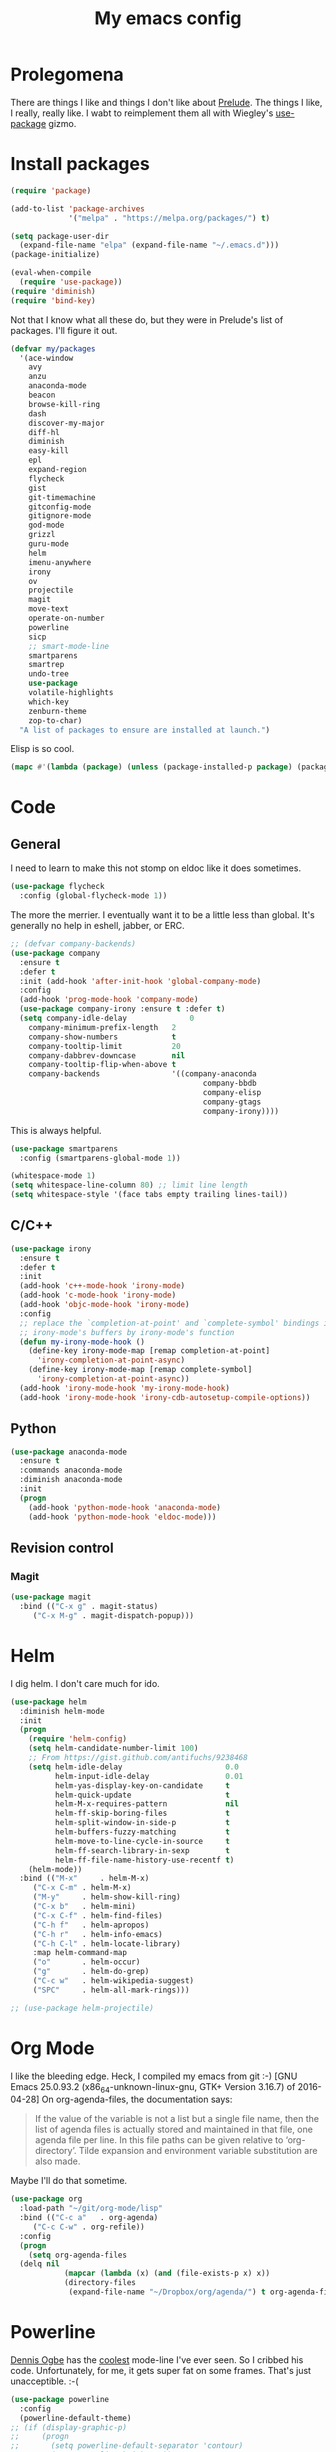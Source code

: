 #+Title: My emacs config
* Prolegomena
There are things I like and things I don't like about [[https://github.com/bbatsov/prelude][Prelude]]. The
things I like, I really, really like. I wabt to reimplement them all
with Wiegley's [[https://github.com/jwiegley/use-package][use-package]] gizmo.
* Install packages
#+begin_src emacs-lisp :tangle ~/.emacs.d/init.el
  (require 'package)

  (add-to-list 'package-archives
               '("melpa" . "https://melpa.org/packages/") t)

  (setq package-user-dir
	(expand-file-name "elpa" (expand-file-name "~/.emacs.d")))
  (package-initialize)

  (eval-when-compile
    (require 'use-package))
  (require 'diminish)
  (require 'bind-key)
#+end_src
Not that I know what all these do, but they were in Prelude's list of
packages. I'll figure it out.
#+begin_src emacs-lisp :tangle ~/.emacs.d/init.el
(defvar my/packages
  '(ace-window
    avy
    anzu
    anaconda-mode
    beacon
    browse-kill-ring
    dash
    discover-my-major
    diff-hl
    diminish
    easy-kill
    epl
    expand-region
    flycheck
    gist
    git-timemachine
    gitconfig-mode
    gitignore-mode
    god-mode
    grizzl
    guru-mode
    helm
    imenu-anywhere
    irony
    ov
    projectile
    magit
    move-text
    operate-on-number
    powerline
    sicp
    ;; smart-mode-line
    smartparens
    smartrep
    undo-tree
    use-package
    volatile-highlights
    which-key
    zenburn-theme
    zop-to-char)
  "A list of packages to ensure are installed at launch.")
#+end_src
Elisp is so cool.
#+begin_src emacs-lisp :tangle ~/.emacs.d/init.el
(mapc #'(lambda (package) (unless (package-installed-p package) (package-install package))) my/packages)
#+end_src

* Code
** General
I need to learn to make this not stomp on eldoc like it does sometimes.
#+begin_src emacs-lisp :tangle ~/.emacs.d/init.el
(use-package flycheck
  :config (global-flycheck-mode 1))
#+end_src
The more the merrier. I eventually want it to be a little less than
global. It's generally no help in eshell, jabber, or ERC.
#+begin_src emacs-lisp :tangle ~/.emacs.d/init.el
  ;; (defvar company-backends)
  (use-package company
    :ensure t
    :defer t
    :init (add-hook 'after-init-hook 'global-company-mode)
    :config
    (add-hook 'prog-mode-hook 'company-mode)
    (use-package company-irony :ensure t :defer t)
    (setq company-idle-delay              0
	  company-minimum-prefix-length   2
	  company-show-numbers            t
	  company-tooltip-limit           20
	  company-dabbrev-downcase        nil
	  company-tooltip-flip-when-above t
	  company-backends                '((company-anaconda
                                             company-bbdb
                                             company-elisp
                                             company-gtags
                                             company-irony))))

#+end_src
This is always helpful.
#+begin_src emacs-lisp :tangle ~/.emacs.d/init.el
(use-package smartparens
  :config (smartparens-global-mode 1))
#+end_src

#+begin_src emacs-lisp :tangle ~/.emacs.d/init.el
  (whitespace-mode 1)
  (setq whitespace-line-column 80) ;; limit line length
  (setq whitespace-style '(face tabs empty trailing lines-tail))
#+end_src
** C/C++
#+begin_src emacs-lisp :tangle init.el
(use-package irony
  :ensure t
  :defer t
  :init
  (add-hook 'c++-mode-hook 'irony-mode)
  (add-hook 'c-mode-hook 'irony-mode)
  (add-hook 'objc-mode-hook 'irony-mode)
  :config
  ;; replace the `completion-at-point' and `complete-symbol' bindings in
  ;; irony-mode's buffers by irony-mode's function
  (defun my-irony-mode-hook ()
    (define-key irony-mode-map [remap completion-at-point]
      'irony-completion-at-point-async)
    (define-key irony-mode-map [remap complete-symbol]
      'irony-completion-at-point-async))
  (add-hook 'irony-mode-hook 'my-irony-mode-hook)
  (add-hook 'irony-mode-hook 'irony-cdb-autosetup-compile-options))
#+end_src

** Python
#+begin_src emacs-lisp :tangle ~/.emacs.d/init.el
(use-package anaconda-mode
  :ensure t
  :commands anaconda-mode
  :diminish anaconda-mode
  :init
  (progn
    (add-hook 'python-mode-hook 'anaconda-mode)
    (add-hook 'python-mode-hook 'eldoc-mode)))

#+end_src

** Revision control
*** Magit
#+begin_src emacs-lisp :tangle ~/.emacs.d/init.el
(use-package magit
  :bind (("C-x g" . magit-status)
	 ("C-x M-g" . magit-dispatch-popup)))
#+end_src
* Helm
I dig helm. I don't care much for ido.
#+begin_src emacs-lisp :tangle ~/.emacs.d/init.el
(use-package helm
  :diminish helm-mode
  :init
  (progn
    (require 'helm-config)
    (setq helm-candidate-number-limit 100)
    ;; From https://gist.github.com/antifuchs/9238468
    (setq helm-idle-delay                       0.0
          helm-input-idle-delay                 0.01
          helm-yas-display-key-on-candidate     t
          helm-quick-update                     t
          helm-M-x-requires-pattern             nil
          helm-ff-skip-boring-files             t
          helm-split-window-in-side-p           t
          helm-buffers-fuzzy-matching           t
          helm-move-to-line-cycle-in-source     t
          helm-ff-search-library-in-sexp        t
          helm-ff-file-name-history-use-recentf t)
    (helm-mode))
  :bind (("M-x"     . helm-M-x)
	 ("C-x C-m" . helm-M-x)
	 ("M-y"     . helm-show-kill-ring)
	 ("C-x b"   . helm-mini)
	 ("C-x C-f" . helm-find-files)
	 ("C-h f"   . helm-apropos)
	 ("C-h r"   . helm-info-emacs)
	 ("C-h C-l" . helm-locate-library)
	 :map helm-command-map
	 ("o"       . helm-occur)
	 ("g"       . helm-do-grep)
	 ("C-c w"   . helm-wikipedia-suggest)
	 ("SPC"     . helm-all-mark-rings)))
#+end_src

#+begin_src emacs-lisp :tangle ~/.emacs.d/init.el
;; (use-package helm-projectile)
#+end_src
* Org Mode
I like the bleeding edge. Heck, I compiled my emacs from git :-)
[GNU Emacs 25.0.93.2 (x86_64-unknown-linux-gnu, GTK+ Version 3.16.7) of 2016-04-28]
On org-agenda-files, the documentation says:
#+begin_quote
If the value of the variable is not a list but a single file name, then
the list of agenda files is actually stored and maintained in that file, one
agenda file per line.  In this file paths can be given relative to
‘org-directory’.  Tilde expansion and environment variable substitution
are also made.
#+end_quote
Maybe I'll do that sometime.
#+begin_src emacs-lisp :tangle ~/.emacs.d/init.el
  (use-package org
    :load-path "~/git/org-mode/lisp"
    :bind (("C-c a"   . org-agenda)
	   ("C-c C-w" . org-refile))
    :config
    (progn
      (setq org-agenda-files
	(delq nil
              (mapcar (lambda (x) (and (file-exists-p x) x))
		      (directory-files
		       (expand-file-name "~/Dropbox/org/agenda/") t org-agenda-file-regexp))))))
#+end_src

#+RESULTS:
: t

* Powerline
[[https://ogbe.net/][Dennis Ogbe]] has the [[https://ogbe.net/emacsconfig.html#orgheadline24][coolest]] mode-line I've ever seen. So I cribbed his
code. Unfortunately, for me, it gets super fat on some frames. That's
just unacceptible. :-(
#+begin_src emacs-lisp :tangle ~/.emacs.d/init.el
(use-package powerline
  :config
  (powerline-default-theme)
;; (if (display-graphic-p)
;;     (progn
;;       (setq powerline-default-separator 'contour)
;;       (setq powerline-height 25))
;;   (setq powerline-default-separator-dir '(right . left)))

;; ;; first reset the faces that already exist
;; (set-face-attribute 'mode-line nil
;;                     :foreground (face-attribute 'default :foreground)
;;                     :family "Liberation Sans"
;;                     :weight 'bold
;;                     :background (face-attribute 'fringe :background))
;; (set-face-attribute 'mode-line-inactive nil
;;                     :foreground (face-attribute 'font-lock-comment-face :foreground)
;;                     :background (face-attribute 'fringe :background)
;;                     :family "Liberation Sans"
;;                     :weight 'bold
;;                     :box `(:line-width -2 :color ,(face-attribute 'fringe :background)))
;; (set-face-attribute 'powerline-active1 nil
;;                     :background "gray30")
;; (set-face-attribute 'powerline-inactive1 nil
;;                     :background (face-attribute 'default :background)
;;                     :box `(:line-width -2 :color ,(face-attribute 'fringe :background)))

;; ;; these next faces are for the status indicator
;; ;; read-only buffer
;; (make-face 'mode-line-read-only-face)
;; (make-face 'mode-line-read-only-inactive-face)
;; (set-face-attribute 'mode-line-read-only-face nil
;;                     :foreground (face-attribute 'default :foreground)
;;                     :inherit 'mode-line)
;; (set-face-attribute 'mode-line-read-only-inactive-face nil
;;                     :foreground (face-attribute 'default :foreground)
;;                     :inherit 'mode-line-inactive)

;; ;; modified buffer
;; (make-face 'mode-line-modified-face)
;; (make-face 'mode-line-modified-inactive-face)
;; (set-face-attribute 'mode-line-modified-face nil
;;                     :foreground (face-attribute 'default :background)
;;                     :background "#e5786d"
;;                     :inherit 'mode-line)
;; (set-face-attribute 'mode-line-modified-inactive-face nil
;;                     :foreground (face-attribute 'default :background)
;;                     :background "#e5786d"
;;                     :inherit 'mode-line-inactive)

;; ;; unmodified buffer
;; (make-face 'mode-line-unmodified-face)
;; (make-face 'mode-line-unmodified-inactive-face)
;; (set-face-attribute 'mode-line-unmodified-face nil
;;                     :foreground (face-attribute 'font-lock-comment-face :foreground)
;;                     :inherit 'mode-line)
;; (set-face-attribute 'mode-line-unmodified-inactive-face nil
;;                     :foreground (face-attribute 'font-lock-comment-face :foreground)
;;                     :inherit 'mode-line-inactive)

;; ;; the remote indicator
;; (make-face 'mode-line-remote-face)
;; (make-face 'mode-line-remote-inactive-face)
;; (set-face-attribute 'mode-line-remote-face nil
;;                     :foreground (face-attribute 'font-lock-comment-face :foreground)
;;                     :background (face-attribute 'default :background)
;;                     :inherit 'mode-line)
;; (set-face-attribute 'mode-line-remote-inactive-face nil
;;                     :foreground (face-attribute 'font-lock-comment-face :foreground)
;;                     :background (face-attribute 'default :background)
;;                     :inherit 'mode-line-inactive)

;; ;; the current file name
;; (make-face 'mode-line-filename-face)
;; (make-face 'mode-line-filename-inactive-face)
;; (set-face-attribute 'mode-line-filename-face nil
;;                     :foreground (face-attribute 'font-lock-type-face :foreground)
;;                     :background (face-attribute 'default :background)
;;                     :inherit 'mode-line)
;; (set-face-attribute 'mode-line-filename-inactive-face nil
;;                     :foreground (face-attribute 'font-lock-comment-face :foreground)
;;                     :background (face-attribute 'default :background)
;;                     :inherit 'mode-line-inactive)

;; ;; the major mode name
;; (make-face 'mode-line-major-mode-face)
;; (make-face 'mode-line-major-mode-inactive-face)
;; (set-face-attribute 'mode-line-major-mode-face nil
;;                     :foreground (face-attribute 'default :foreground)
;;                     :inherit 'powerline-active1)
;; (set-face-attribute 'mode-line-major-mode-inactive-face nil
;;                     :box `(:line-width -2 :color ,(face-attribute 'fringe :background))
;;                     :foreground (face-attribute 'font-lock-comment-face :foreground)
;;                     :inherit 'powerline-inactive1)

;; ;; the minor mode name
;; (make-face 'mode-line-minor-mode-face)
;; (make-face 'mode-line-minor-mode-inactive-face)
;; (set-face-attribute 'mode-line-minor-mode-face nil
;;                     :foreground (face-attribute 'font-lock-comment-face :foreground)
;;                     :inherit 'powerline-active1)
;; (set-face-attribute 'mode-line-minor-mode-inactive-face nil
;;                     :box `(:line-width -2 :color ,(face-attribute 'fringe :background))
;;                     :foreground (face-attribute 'powerline-inactive1 :background)
;;                     :inherit 'powerline-inactive1)

;; ;; the position face
;; (make-face 'mode-line-position-face)
;; (make-face 'mode-line-position-inactive-face)
;; (set-face-attribute 'mode-line-position-face nil
;;                     :background (face-attribute 'default :background)
;;                     :inherit 'mode-line)
;; (set-face-attribute 'mode-line-position-inactive-face nil
;;                     :foreground (face-attribute 'font-lock-comment-face :foreground)
;;                     :background (face-attribute 'default :background)
;;                     :inherit 'mode-line-inactive)

;; ;; the 80col warning face
;; (make-face 'mode-line-80col-face)
;; (make-face 'mode-line-80col-inactive-face)
;; (set-face-attribute 'mode-line-80col-face nil
;;                     :background "#e5786d"
;;                     :foreground (face-attribute 'default :background)
;;                     :inherit 'mode-line)
;; (set-face-attribute 'mode-line-80col-inactive-face nil
;;                     :foreground (face-attribute 'font-lock-comment-face :foreground)
;;                     :background (face-attribute 'default :background)
;;                     :inherit 'mode-line-inactive)

;; ;; the buffer percentage face
;; (make-face 'mode-line-percentage-face)
;; (make-face 'mode-line-percentage-inactive-face)
;; (set-face-attribute 'mode-line-percentage-face nil
;;                     :foreground (face-attribute 'font-lock-comment-face :foreground)
;;                     :inherit 'mode-line)
;; (set-face-attribute 'mode-line-percentage-inactive-face nil
;;                     :foreground (face-attribute 'font-lock-comment-face :foreground)
;;                     :inherit 'mode-line-inactive)

;; ;; the directory face
;; (make-face 'mode-line-shell-dir-face)
;; (make-face 'mode-line-shell-dir-inactive-face)
;; (set-face-attribute 'mode-line-shell-dir-face nil
;;                     :foreground (face-attribute 'font-lock-comment-face :foreground)
;;                     :inherit 'powerline-active1)
;; (set-face-attribute 'mode-line-shell-dir-inactive-face nil
;;                     :foreground (face-attribute 'font-lock-comment-face :foreground)
;;                     :inherit 'powerline-inactive1)

;; (defun shorten-directory (dir max-length)
;;   "Show up to `max-length' characters of a directory name `dir'."
;;   (let ((path (reverse (split-string (abbreviate-file-name dir) "/")))
;;         (output ""))
;;     (when (and path (equal "" (car path)))
;;       (setq path (cdr path)))
;;     (while (and path (< (length output) (- max-length 4)))
;;       (setq output (concat (car path) "/" output))
;;       (setq path (cdr path)))
;;     (when path
;;       (setq output (concat ".../" output)))
;;     output))

;; (defpowerline dennis-powerline-narrow
;;   (let (real-point-min real-point-max)
;;     (save-excursion
;;       (save-restriction
;;         (widen)
;;         (setq real-point-min (point-min) real-point-max (point-max))))
;;     (when (or (/= real-point-min (point-min))
;;               (/= real-point-max (point-max)))
;;       (propertize (concat (char-to-string #x2691) " Narrow")
;;                   'mouse-face 'mode-line-highlight
;;                   'help-echo "mouse-1: Remove narrowing from the current buffer"
;;                   'local-map (make-mode-line-mouse-map
;;                               'mouse-1 'mode-line-widen)))))


;; (defpowerline dennis-powerline-vc
;;   (when (and (buffer-file-name (current-buffer)) vc-mode)
;;     (if window-system
;;         (let ((backend (vc-backend (buffer-file-name (current-buffer)))))
;;           (when backend
;;             (format "%s %s: %s"
;;                     (char-to-string #xe0a0)
;;                     backend
;;                     (vc-working-revision (buffer-file-name (current-buffer)) backend)))))))

;; (setq-default
;;  mode-line-format
;;  '("%e"
;;    (:eval
;;     (let* ((active (powerline-selected-window-active))

;;            ;; toggle faces between active and inactive
;;            (mode-line (if active 'mode-line 'mode-line-inactive))
;;            (face1 (if active 'powerline-active1 'powerline-inactive1))
;;            (face2 (if active 'powerline-active2 'powerline-inactive2))
;;            (read-only-face (if active 'mode-line-read-only-face 'mode-line-read-only-inactive-face))
;;            (modified-face (if active 'mode-line-modified-face 'mode-line-modified-inactive-face))
;;            (unmodified-face (if active 'mode-line-unmodified-face 'mode-line-unmodified-inactive-face))
;;            (position-face (if active 'mode-line-position-face 'mode-line-position-inactive-face))
;;            (80col-face (if active 'mode-line-80col-face 'mode-line-80col-inactive-face))
;;            (major-mode-face (if active 'mode-line-major-mode-face 'mode-line-major-mode-inactive-face))
;;            (minor-mode-face (if active 'mode-line-minor-mode-face 'mode-line-minor-mode-inactive-face))
;;            (filename-face (if active 'mode-line-filename-face 'mode-line-filename-inactive-face))
;;            (percentage-face (if active 'mode-line-percentage-face 'mode-line-percentage-inactive-face))
;;            (remote-face (if active 'mode-line-remote-face 'mode-line-remote-inactive-face))
;;            (shell-dir-face (if active 'mode-line-shell-dir-face 'mode-line-shell-dir-inactive-face))

;;            ;; get the separators
;;            (separator-left (intern (format "powerline-%s-%s"
;;                                            (powerline-current-separator)
;;                                            (car powerline-default-separator-dir))))
;;            (separator-right (intern (format "powerline-%s-%s"
;;                                             (powerline-current-separator)
;;                                             (cdr powerline-default-separator-dir))))

;;            ;; the right side
;;            (rhs (list
;;                  (dennis-powerline-vc minor-mode-face 'r)
;;                  (funcall separator-right face1 position-face)
;;                  (powerline-raw " " position-face)
;;                  (powerline-raw (char-to-string #xe0a1) position-face)
;;                  (powerline-raw " " position-face)
;;                  (powerline-raw "%4l" position-face 'r)
;;                  ;; display a warning if we go above 80 columns
;;                  (if (>= (current-column) 80)
;;                      (funcall separator-right position-face 80col-face)
;;                    (powerline-raw (char-to-string #x2502) position-face))
;;                  (if (>= (current-column) 80)
;;                      (powerline-raw "%3c" 80col-face 'l)
;;                    (powerline-raw "%3c" position-face 'l))
;;                  (if (>= (current-column) 80)
;;                      (powerline-raw " " 80col-face)
;;                    (powerline-raw " " position-face))
;;                  (if (>= (current-column) 80)
;;                      (funcall separator-left 80col-face percentage-face)
;;                    (funcall separator-left position-face percentage-face))
;;                  (powerline-raw " " percentage-face)
;;                  (powerline-raw "%6p" percentage-face 'r)))

;;            ;; the left side
;;            (lhs (list
;;                  ;; this is the modified status indicator
;;                  (cond (buffer-read-only
;;                         (powerline-raw "  " read-only-face))
;;                        ((buffer-modified-p)
;;                         ;; do not light up when in an interactive buffer. Set
;;                         ;; ML-INTERACTIVE? in hooks for interactive buffers.
;;                         (if (not (bound-and-true-p ml-interactive?))
;;                             (powerline-raw "  " modified-face)
;;                           (powerline-raw "  " unmodified-face)))
;;                        ((not (buffer-modified-p))
;;                         (powerline-raw "  " unmodified-face)))
;;                  (cond (buffer-read-only
;;                         (powerline-raw (concat (char-to-string #xe0a2) " ") read-only-face 'l))
;;                        ((buffer-modified-p)
;;                         (if (not (bound-and-true-p ml-interactive?))
;;                             (powerline-raw (concat (char-to-string #x2621) " ") modified-face 'l)
;;                           (powerline-raw (concat (char-to-string #x259e) " ") unmodified-face 'l)))
;;                        ((not (buffer-modified-p))
;;                         (powerline-raw (concat (char-to-string #x26c1) " ") unmodified-face 'l)))
;;                  (cond (buffer-read-only
;;                         (funcall separator-right read-only-face filename-face))
;;                        ((buffer-modified-p)
;;                         (if (not (bound-and-true-p ml-interactive?))
;;                             (funcall separator-right modified-face filename-face)
;;                           (funcall separator-right unmodified-face filename-face)))
;;                        ((not (buffer-modified-p))
;;                         (funcall separator-right unmodified-face filename-face)))
;;                  ;; remote indicator
;;                  (when (file-remote-p default-directory)
;;                    (powerline-raw (concat " " (char-to-string #x211b)) remote-face))
;;                  ;; filename and mode info
;;                  (powerline-buffer-id filename-face 'l)
;;                  (powerline-raw " " filename-face)
;;                  (funcall separator-left filename-face major-mode-face)
;;                  ;; do not need mode info when in ansi-term
;;                  (unless (bound-and-true-p show-dir-in-mode-line?)
;;                    (powerline-major-mode major-mode-face 'l))
;;                  (unless (bound-and-true-p show-dir-in-mode-line?)
;;                    (powerline-process major-mode-face 'l))
;;                  ;; show a flag if in line mode in terminal
;;                  (when (and (bound-and-true-p show-dir-in-mode-line?) (term-in-line-mode))
;;                    (powerline-raw (concat (char-to-string #x2691) " Line") major-mode-face))
;;                  (powerline-raw " " major-mode-face)
;;                  ;; little trick to move the directory name to the mode line
;;                  ;; when inside of emacs set SHOW-DIR-IN-MODE-LINE? to enable
;;                  (if (bound-and-true-p show-dir-in-mode-line?)
;;                      (when (not (file-remote-p default-directory))
;;                        (powerline-raw (shorten-directory default-directory 45)
;;                                       shell-dir-face))
;;                    (powerline-minor-modes minor-mode-face 'l))
;;                  (unless (bound-and-true-p show-dir-in-mode-line?)
;;                    (dennis-powerline-narrow major-mode-face 'l)))))

;;       ;; concatenate it all together
;;       (concat (powerline-render lhs)
;;               (powerline-fill face1 (powerline-width rhs))
;;               (powerline-render rhs))))))
  )
#+end_src

* Global keybinding
I'll be stealing a bunch of these from [[https://github.com/bbatsov/prelude/blob/master/README.md#keymap][Prelude]].
#+begin_src emacs-lisp :tangle ~/.emacs.d/init.el
  ;; Font sizea
  (global-set-key (kbd "C-+") 'text-scale-increase)
  (global-set-key (kbd "C--") 'text-scale-decrease)
					  ; Start eshell or switch to it if it's active.
  (global-set-key (kbd "C-x m") 'eshell)

  ;; Start a new eshell even if one is active.
  (global-set-key (kbd "C-x M")
		  (lambda () (interactive) (eshell t)))
#+end_src

#+RESULTS:

* SSH
[[http://sachachua.com/blog/][Sacha Chua]] did the work for me [[http://pages.sachachua.com/.emacs.d/Sacha.html#orgb6b973e][here]]. This makes magit work nicely.
#+begin_src emacs-lisp :tangle ~/.emacs.d/init.el
  (defun my/ssh-refresh ()
    "Reset the environment variable SSH_AUTH_SOCK"
    (interactive)
    (let (ssh-auth-sock-old (getenv "SSH_AUTH_SOCK"))
      (setenv "SSH_AUTH_SOCK"
              (car (split-string
                    (shell-command-to-string
                     "ls -t $(find /tmp/ssh-* -user $USER -name 'agent.*' 2> /dev/null)"))))
      (message
       (format "SSH_AUTH_SOCK %s --> %s"
               ssh-auth-sock-old (getenv "SSH_AUTH_SOCK")))))

  (my/ssh-refresh)
#+end_src

#+RESULTS:
: SSH_AUTH_SOCK nil --> /tmp/ssh-NTkRr2af1PnJ/agent.2777

* UI stuff
The hippest emacsers don't need menus, toolbars, or scrollbars. But I
don't either.
#+begin_src emacs-lisp :tangle ~/.emacs.d/init.el
(setq inhibit-startup-screen t)
(tool-bar-mode -1)
(menu-bar-mode -1)
(scroll-bar-mode -1)
(setq scroll-margin 0
      scroll-conservatively 100000
      scroll-preserve-screen-position 1)
#+end_src

#+RESULTS:
: 1

I like an obnoxious, bright, blinking cursor. This adds to it. Cool.
#+begin_src emacs-lisp :tangle ~/.emacs.d/init.el
(use-package beacon
  :config (beacon-mode 1))
#+end_src
Try this once; never look back.
#+begin_src emacs-lisp :tangle ~/.emacs.d/init.el
(use-package avy
  :bind ("C-c j" . avy-goto-word-or-subword-1))
#+end_src
Likewise.
#+begin_src emacs-lisp :tangle ~/.emacs.d/init.el
  (use-package expand-region
    :bind ("C-=" . er/expand-region)
    :config
    (delete-selection-mode t))
#+end_src
I kinda don't like it creating a big frame, but the visualization
helps a bit, I think.
#+begin_src emacs-lisp :tangle ~/.emacs.d/init.el
(use-package undo-tree
  :bind (("C-x u" . undo-tree-visualize))
  :config
  (setq undo-tree-history-directory-alist
      `((".*" . ,temporary-file-directory)))
(setq undo-tree-auto-save-history t))
#+end_src
I think this is a nice theme, but I could never get my tweaks to stick
when I used Prelude. I'm moody about themes. I'm sure I'll be
switching from this to wombat, to leuven, to
smart-modeline-respectful, /etc/.
#+begin_src emacs-lisp :tangle ~/.emacs.d/init.el
(use-package zenburn-theme
  :config
  (set-cursor-color "red")
  (blink-cursor-mode 1))
#+end_src

#+begin_src emacs-lisp :tangle ~/.emacs.d/init.el
  (setq backup-directory-alist
	`((".*" . ,temporary-file-directory)))

  (setq auto-save-file-name-transforms
	`((".*" ,temporary-file-directory t)))

  (global-auto-revert-mode t)
#+end_src
This ruined me. I can no longer get along without [[http://emacsredux.com/blog/2013/05/22/smarter-navigation-to-the-beginning-of-a-line/][this]].

#+begin_src emacs-lisp :tangle ~/.emacs.d/init.el
(defun smarter-move-beginning-of-line (arg)
  "Move point back to indentation of beginning of line.

Move point to the first non-whitespace character on this line.
If point is already there, move to the beginning of the line.
Effectively toggle between the first non-whitespace character and
the beginning of the line.

If ARG is not nil or 1, move forward ARG - 1 lines first.  If
point reaches the beginning or end of the buffer, stop there."
  (interactive "^p")
  (setq arg (or arg 1))

  ;; Move lines first
  (when (/= arg 1)
    (let ((line-move-visual nil))
      (forward-line (1- arg))))

  (let ((orig-point (point)))
    (back-to-indentation)
    (when (= orig-point (point))
      (move-beginning-of-line 1))))

;; remap C-a to `smarter-move-beginning-of-line'
(global-set-key [remap move-beginning-of-line]
                'smarter-move-beginning-of-line)
#+end_src

* Leftover custom
#+begin_src emacs-lisp :tangle no
(custom-set-variables
 ;; custom-set-variables was added by Custom.
 ;; If you edit it by hand, you could mess it up, so be careful.
 ;; Your init file should contain only one such instance.
 ;; If there is more than one, they won't work right.
 '(inhibit-startup-screen t)
 '(package-selected-packages
   (quote
    (ac-html-angular ac-html-bootstrap ac-html-csswatcher ac-c-headers ac-clang ac-html ac-ispell ac-php company-arduino company-c-headers company-irony-c-headers company-jedi company-shell company-quickhelp zop-to-char zenburn-theme which-key volatile-highlights use-package undo-tree smartrep smartparens smart-mode-line projectile ov operate-on-number move-text magit imenu-anywhere helm guru-mode grizzl god-mode gitignore-mode gitconfig-mode git-timemachine gist flycheck expand-region easy-kill discover-my-major diff-hl company-web company-irony company-anaconda browse-kill-ring beacon anzu ace-window))))
(custom-set-faces
 ;; custom-set-faces was added by Custom.
 ;; If you edit it by hand, you could mess it up, so be careful.
 ;; Your init file should contain only one such instance.
 ;; If there is more than one, they won't work right.
 )
#+end_src
